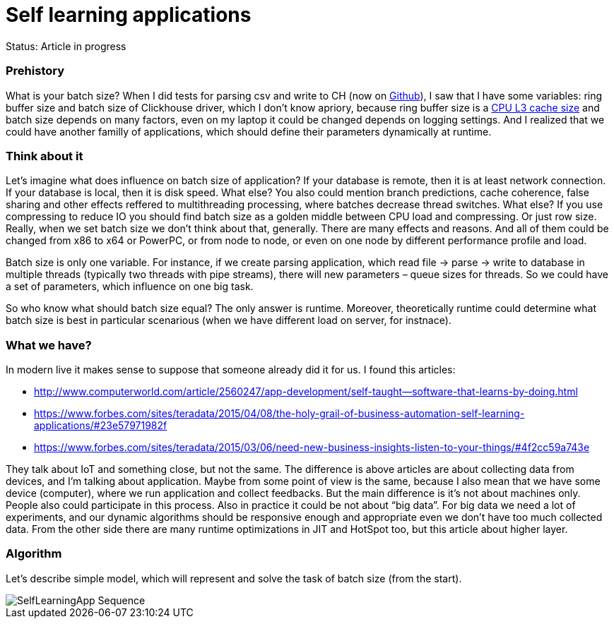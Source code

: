 = Self learning applications
// See https://hubpress.gitbooks.io/hubpress-knowledgebase/content/ for information about the parameters.
// :hp-image: /covers/cover.png
// :published_at: 2019-01-31
:hp-tags: Machine learning, optimization, software engineering
:hp-alt-title: Self learning applications - Abstract

Status: Article in progress

### Prehistory

What is your batch size? When I did tests for parsing csv and write to CH (now on https://github.com/egorlitvinenko/testparsing[Github]), I saw that I have some variables: ring buffer size and batch size of Clickhouse driver, which I don’t know apriory, because ring buffer size is a https://github.com/LMAX-Exchange/disruptor/wiki/Frequently-Asked-Questions[CPU L3 cache size] and batch size depends on many factors, even on my laptop it could be changed depends on logging settings. And I realized that we could have another familly of applications, which should define their parameters dynamically at runtime.

### Think about it

Let’s imagine what does influence on batch size of application?
If your database is remote, then it is at least network connection. If your database is local, then it is disk speed. What else? You also could mention branch predictions, cache coherence, false sharing and other effects reffered to multithreading processing, where batches decrease thread switches. What else? If you use compressing to reduce IO you should find batch size as a golden middle between CPU load and compressing. Or just row size. Really, when we set batch size we don’t think about that, generally. There are many effects and reasons.
And all of them could be changed from x86 to x64 or PowerPC, or from node to node, or even on one node by different performance profile and load.

Batch size is only one variable. For instance, if we create parsing application, which read file → parse → write to database in multiple threads (typically two threads with pipe streams), there will new parameters – queue sizes for threads. So we could have a set of parameters, which influence on one big task.

So who know what should batch size equal? The only answer is runtime. Moreover, theoretically runtime could determine what batch size is best in particular scenarious (when we have different load on server, for instnace).

### What we have?

In modern live it makes sense to suppose that someone already did it for us. I found this articles:

* http://www.computerworld.com/article/2560247/app-development/self-taught--software-that-learns-by-doing.html
* https://www.forbes.com/sites/teradata/2015/04/08/the-holy-grail-of-business-automation-self-learning-applications/#23e57971982f
* https://www.forbes.com/sites/teradata/2015/03/06/need-new-business-insights-listen-to-your-things/#4f2cc59a743e

They talk about IoT and something close, but not the same. The difference is above articles are about collecting data from devices, and I’m talking about application. Maybe from some point of view is the same, because I also mean that we have some device (computer), where we run application and collect feedbacks. But the main difference is it’s not about machines only. People also could participate in this process. Also in practice it could be not about “big data”. For big data we need a lot of experiments, and our dynamic algorithms should be responsive enough and appropriate even we don't have too much collected data.
From the other side there are many runtime optimizations in JIT and HotSpot too, but this article about higher layer.

### Algorithm
Let’s describe simple model, which will represent and solve the task of batch size (from the start).

image::SelfLearningApp-Sequence.png[]














